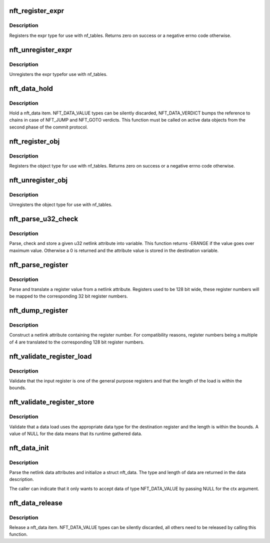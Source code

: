 .. -*- coding: utf-8; mode: rst -*-
.. src-file: net/netfilter/nf_tables_api.c

.. _`nft_register_expr`:

nft_register_expr
=================

.. c:function:: int nft_register_expr(struct nft_expr_type *type)

    register nf_tables expr type

    :param struct nft_expr_type \*type:
        *undescribed*

.. _`nft_register_expr.description`:

Description
-----------

Registers the expr type for use with nf_tables. Returns zero on
success or a negative errno code otherwise.

.. _`nft_unregister_expr`:

nft_unregister_expr
===================

.. c:function:: void nft_unregister_expr(struct nft_expr_type *type)

    unregister nf_tables expr type

    :param struct nft_expr_type \*type:
        *undescribed*

.. _`nft_unregister_expr.description`:

Description
-----------

Unregisters the expr typefor use with nf_tables.

.. _`nft_data_hold`:

nft_data_hold
=============

.. c:function:: void nft_data_hold(const struct nft_data *data, enum nft_data_types type)

    hold a nft_data item

    :param const struct nft_data \*data:
        struct nft_data to release

    :param enum nft_data_types type:
        type of data

.. _`nft_data_hold.description`:

Description
-----------

Hold a nft_data item. NFT_DATA_VALUE types can be silently discarded,
NFT_DATA_VERDICT bumps the reference to chains in case of NFT_JUMP and
NFT_GOTO verdicts. This function must be called on active data objects
from the second phase of the commit protocol.

.. _`nft_register_obj`:

nft_register_obj
================

.. c:function:: int nft_register_obj(struct nft_object_type *obj_type)

    register nf_tables stateful object type

    :param struct nft_object_type \*obj_type:
        *undescribed*

.. _`nft_register_obj.description`:

Description
-----------

Registers the object type for use with nf_tables. Returns zero on
success or a negative errno code otherwise.

.. _`nft_unregister_obj`:

nft_unregister_obj
==================

.. c:function:: void nft_unregister_obj(struct nft_object_type *obj_type)

    unregister nf_tables object type

    :param struct nft_object_type \*obj_type:
        *undescribed*

.. _`nft_unregister_obj.description`:

Description
-----------

Unregisters the object type for use with nf_tables.

.. _`nft_parse_u32_check`:

nft_parse_u32_check
===================

.. c:function:: int nft_parse_u32_check(const struct nlattr *attr, int max, u32 *dest)

    fetch u32 attribute and check for maximum value

    :param const struct nlattr \*attr:
        netlink attribute to fetch value from

    :param int max:
        maximum value to be stored in dest

    :param u32 \*dest:
        pointer to the variable

.. _`nft_parse_u32_check.description`:

Description
-----------

Parse, check and store a given u32 netlink attribute into variable.
This function returns -ERANGE if the value goes over maximum value.
Otherwise a 0 is returned and the attribute value is stored in the
destination variable.

.. _`nft_parse_register`:

nft_parse_register
==================

.. c:function:: unsigned int nft_parse_register(const struct nlattr *attr)

    parse a register value from a netlink attribute

    :param const struct nlattr \*attr:
        netlink attribute

.. _`nft_parse_register.description`:

Description
-----------

Parse and translate a register value from a netlink attribute.
Registers used to be 128 bit wide, these register numbers will be
mapped to the corresponding 32 bit register numbers.

.. _`nft_dump_register`:

nft_dump_register
=================

.. c:function:: int nft_dump_register(struct sk_buff *skb, unsigned int attr, unsigned int reg)

    dump a register value to a netlink attribute

    :param struct sk_buff \*skb:
        socket buffer

    :param unsigned int attr:
        attribute number

    :param unsigned int reg:
        register number

.. _`nft_dump_register.description`:

Description
-----------

Construct a netlink attribute containing the register number. For
compatibility reasons, register numbers being a multiple of 4 are
translated to the corresponding 128 bit register numbers.

.. _`nft_validate_register_load`:

nft_validate_register_load
==========================

.. c:function:: int nft_validate_register_load(enum nft_registers reg, unsigned int len)

    validate a load from a register

    :param enum nft_registers reg:
        the register number

    :param unsigned int len:
        the length of the data

.. _`nft_validate_register_load.description`:

Description
-----------

Validate that the input register is one of the general purpose
registers and that the length of the load is within the bounds.

.. _`nft_validate_register_store`:

nft_validate_register_store
===========================

.. c:function:: int nft_validate_register_store(const struct nft_ctx *ctx, enum nft_registers reg, const struct nft_data *data, enum nft_data_types type, unsigned int len)

    validate an expressions' register store

    :param const struct nft_ctx \*ctx:
        context of the expression performing the load

    :param enum nft_registers reg:
        the destination register number

    :param const struct nft_data \*data:
        the data to load

    :param enum nft_data_types type:
        the data type

    :param unsigned int len:
        the length of the data

.. _`nft_validate_register_store.description`:

Description
-----------

Validate that a data load uses the appropriate data type for
the destination register and the length is within the bounds.
A value of NULL for the data means that its runtime gathered
data.

.. _`nft_data_init`:

nft_data_init
=============

.. c:function:: int nft_data_init(const struct nft_ctx *ctx, struct nft_data *data, unsigned int size, struct nft_data_desc *desc, const struct nlattr *nla)

    parse nf_tables data netlink attributes

    :param const struct nft_ctx \*ctx:
        context of the expression using the data

    :param struct nft_data \*data:
        destination struct nft_data

    :param unsigned int size:
        maximum data length

    :param struct nft_data_desc \*desc:
        data description

    :param const struct nlattr \*nla:
        netlink attribute containing data

.. _`nft_data_init.description`:

Description
-----------

Parse the netlink data attributes and initialize a struct nft_data.
The type and length of data are returned in the data description.

The caller can indicate that it only wants to accept data of type
NFT_DATA_VALUE by passing NULL for the ctx argument.

.. _`nft_data_release`:

nft_data_release
================

.. c:function:: void nft_data_release(const struct nft_data *data, enum nft_data_types type)

    release a nft_data item

    :param const struct nft_data \*data:
        struct nft_data to release

    :param enum nft_data_types type:
        type of data

.. _`nft_data_release.description`:

Description
-----------

Release a nft_data item. NFT_DATA_VALUE types can be silently discarded,
all others need to be released by calling this function.

.. This file was automatic generated / don't edit.

